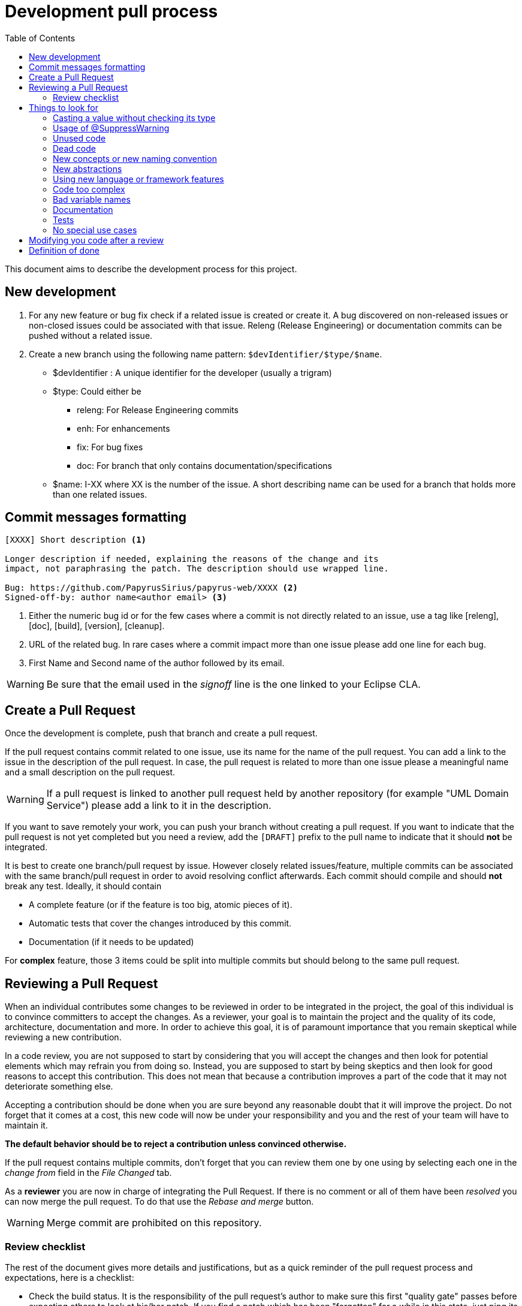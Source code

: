= Development pull process
:toc:

This document aims to describe the development process for this project.

== New development

1. For any new feature or bug fix check if a related issue is created or create it.
A bug discovered on non-released issues or non-closed issues could be associated with that issue.
Releng (Release Engineering) or documentation commits can be pushed without a related issue.
2. Create a new branch using the following name pattern: `$devIdentifier/$type/$name`.
* $devIdentifier : A unique identifier for the developer (usually a trigram)
* $type: Could either be
** releng: For Release Engineering commits
** enh: For enhancements
** fix: For bug fixes
** doc: For branch that only contains documentation/specifications
* $name: I-XX where XX is the number of the issue. A short describing name can be used for a branch that holds more than one related issues.

== Commit messages formatting

```
[XXXX] Short description <1>

Longer description if needed, explaining the reasons of the change and its
impact, not paraphrasing the patch. The description should use wrapped line.

Bug: https://github.com/PapyrusSirius/papyrus-web/XXXX <2>
Signed-off-by: author name<author email> <3>
```
<1> Either the numeric bug id or for the few cases where a commit is not directly related to an issue, use a tag like [releng], [doc], [build], [version], [cleanup].
<2> URL of the related bug.
In rare cases where a commit impact more than one issue please add one line for each bug.
<3> First Name and Second name of the author followed by its email.

WARNING: Be sure that the email used in the _signoff_ line is the one linked to your Eclipse CLA.


== Create a Pull Request

Once the development is complete, push that branch and create a pull request.

If the pull request contains commit related to one issue, use its name for the name of the pull request.
You can add a link to the issue in the description of the pull request.
In case, the pull request is related to more than one issue please a meaningful name and a small description on the pull request.

WARNING: If a pull request is linked to another pull request held by another repository (for example "UML Domain Service") please add a link to it in the description.

If you want to save remotely your work, you can push your branch without creating a pull request.
If you want to indicate that the pull request is not yet completed but you need a review, add the `[DRAFT]` prefix to the pull name to indicate that it should *not* be integrated.

It is best to create one branch/pull request by issue.
However closely related issues/feature, multiple commits can be associated with the same branch/pull request in order to avoid resolving conflict afterwards.
Each commit should compile and should *not* break any test.
Ideally, it should contain

* A complete feature (or if the feature is too big, atomic pieces of it).
* Automatic tests that cover the changes introduced by this commit.
* Documentation (if it needs to be updated)

For *complex* feature, those 3 items could be split into multiple commits but should belong to the same pull request.


== Reviewing a Pull Request

When an individual contributes some changes to be reviewed in order to be integrated in the project, the goal of this individual is to convince committers to accept the changes.
As a reviewer, your goal is to maintain the project and the quality of its code, architecture, documentation and more.
In order to achieve this goal, it is of paramount importance that you remain skeptical while reviewing a new contribution.

In a code review, you are not supposed to start by considering that you will accept the changes and then look for potential elements which may refrain you from doing so.
Instead, you are supposed to start by being skeptics and then look for good reasons to accept this contribution.
This does not mean that because a contribution improves a part of the code that it may not deteriorate something else.

Accepting a contribution should be done when you are sure beyond any reasonable doubt that it will improve the project.
Do not forget that it comes at a cost, this new code will now be under your responsibility and you and the rest of your team will have to maintain it.

*The default behavior should be to reject a contribution unless convinced otherwise.*

If the pull request contains multiple commits, don't forget that you can review them one by one using by selecting each one in the _change from_ field in the _File Changed_ tab.

As a *reviewer* you are now in charge of integrating the Pull Request.
If there is no comment or all of them have been _resolved_ you can now merge the pull request.
To do that use the _Rebase and merge_ button.

WARNING: Merge commit are prohibited on this repository.


=== Review checklist

The rest of the document gives more details and justifications, but as a quick reminder of the pull request process and expectations, here is a checklist:
 
* Check the build status. It is the responsibility of the pull request's author to make sure this first "quality gate" passes before expecting others to look at his/her patch. If you find a patch which has been "forgotten" for a while in this state, just ping its author to fix it.
* When considering a pull request for review, first rebase it on the current master if needed. If the rebase is not trivial (requires to fix non-trivial conflicts), does not build, or does not pass the test, ping the author but do not review it until this is fixed.
* **Always** checkout the _PatchSet_ locally, launch and test the application. Do *not* trust the very narrow view of the code visible from Github only.
* The patch/ticket should normally have a test plan. Depending on the case, it could be in the commit message (for very simple cases), in the Github issue ticket, or ideally in the product documentation (completed as part of the pull request). Test the application locally using at least these instructions.
* Make sure the patch does not create dead code or introduce technical debt.
* Make sure the code change does not create new warnings.
* If you have FindBugs/SpotBugs/SonarLint installed in your IDE (which is a good idea), launch them on the new code and review any issue they may find.
* When reviewing the code, keep an eye on the possible impacts on performance, security, and data migration/compatibility issues.
* Check that the corresponding tests are either present in the patch or planned for a later one in the series.
* Check that the documentation is updated (if needed) or planned to be in a later patch in the series.

== Things to look for

There are a couple of things to consider when reviewing some new code.

It is quite complex to perform a code review only in Github.
Even by retrieving the code locally and using a proper IDE, it is not easy to find all the potential errors in the contribution.
Even for small contributions, reviewing the code locally is a must.
Your IDE offers a large amount of tools to help you navigate in the code, to help you debug it and understand its lifecycle. 

*If you are reviewing a non-trivial contribution only in Github, you are doing it wrong.*

Here is a non exhaustive list of things which you should look for in a new code contribution:

=== Casting a value without checking its type

Not a single value should be cast into another type without checking its type first.
Do not ever trust your ability to predict that a specific piece of code will not change.

Things will change over time and a simple `instanceof` could be the difference between a degraded behavior and a non-working application.
It is reckless not to test the type and fixing this should not be a burden.

=== Usage of @SuppressWarning

Usage of `@SuppressWarning` is a critical issue since it hides explicitly something wrong with the code.
Using `@SuppressWarnings("unchecked")` should not be tolerated, it is mostly used instead of proper generics manipulation.

The only usage of `@SuppressWarning` which is currently tolerated in the code is `@SuppressWarnings("checkstyle:HiddenField")` to prevent checkstyle from indicating that we have an error while using our builder pattern in the `@Immutable` classes.

Any other usage of `@SuppressWarning`, including using `@SuppressWarnings("checkstyle:HiddenField")` outside of this builder pattern should be banned.

=== Unused code

The bigger the contribution, the greater the risk of unused code.
This risk also increases when a contribution modifies both the front-end and the back-end since it is not easy to find out if some server-side code is really used from a new JavaScript code.

Most of the time, developers try multiple potential solutions to tackle an issue.
Once they are done, they are supposed to clean their code, re-organize it and then submit their contribution but some parts of the code submitted may still be related to old and abandoned solutions.
Those pieces of code may look like they contribute to the solution but may instead be unused.

The only way to reduce the risk of accepting a contribution with unused code it to review in detail the usages of the new changes.
Sometimes, it may involve retrieving the code and checking the call hierarchy of each modified methods.

=== Dead code

A new contribution may add some new code which may make some old code dead.
This old code may not be part of the contribution since it is not modified, it is simply not called anymore.

It is very complex to detect dead code while reviewing a code contribution especially in a application using dependency injection since the coupling between concepts is lower than in a regular application.

Only careful reviewing can help you discover such issues.

=== New concepts or new naming convention

One of the best features of an application is consistency.
Consistency make the code easy to reason with, easy to navigate and more predictable.

Introducing a new concept, a new naming convention or changing an existing one can thus have a major impact on this consistency.
Changing a convention can only be done if performed everywhere such convention is used.
Require architectural tests to enforce such patterns in a consistent manner in the codebase.

The longer a codebase has been developed, the more suspicious you should be of new concepts.
Before accepting a new concept in the codebase, ask yourself if it's related to the core concern of the issue.
You should also ask yourself if the new concept has enough meaning to be understandable by other contributors and if it fits properly with the other concepts.

=== New abstractions

Developers love to add new abstractions since they help creating more powerful architectures.
The addition of a new abstraction also comes at a cost.
When a new abstraction is added, it may solve all the problems of the previous code but it also make it more rigid.
When a new issue will arise, this abstraction will now have to be updated while still keeping the previous behavior.
As time goes on, abstractions are often one of the major pain points of the maintainability of the application since they end up with such a refined and complex behavior that it becomes hard to modify them.

As such, do not introduce new abstractions into the codebase unless it solves an issue that you have.

As an example, do not start creating an abstraction because you have a couple of lines of code in common between two classes.
A simple copied code is way easier to manage and to reason with than a bad abstraction.
Even a badly copied code is way easier to fix than a bad abstraction.

The addition of new abstractions should be an issue on its own.
Wait until you have multiple times the same problem before creating an issue requesting the addition of a new abstraction.

=== Using new language or framework features

New features are awesome, they really are but they also come at a cost.
All the team members must be familiar with them in order to remain productive with the codebase.

Usage of new features should be evaluated in small non-critical parts of the code.
Those features can be adopted across the code base only after careful experiments.

=== Code too complex

As said before, the goal of the contributor is to convince the committers to accept the new changes.
If the change is not understandable, it should be rejected.

Thanks to the addition of `Stream` and `Optional` along with our access to `Mono` and `Flux`, we have the ability to embrace a functional approach to write small but very complex algorithms.
Do not overuse those features to create unreadable code.

Let your code breathe, sometimes it's best to store intermediary steps in some variables.

=== Bad variable names

Code is supposed to be expressive and easy to reason with.
We are all watching code on high definition widescreen monitors and thus we have some space to write our code.

Do not use a single character as a variable named or anything meaningless.
Most of the time, if the name of the variable does not seem to be generated by the IDE, think about why.

If you want to keep your code compact by using single character variable names, your code may be in need of a refactoring.

=== Documentation

Documenting a project properly is a very hard task.
As a reviewer, if you do not understand a piece of code, ask for more documentation.
Keep in mind that the contributor has to convince you to accept the changes.

We should all try to do better with regard to the documentation of the project.

=== Tests

Testing a project properly is just as hard as documenting it properly.
If you have a meaningful piece of behavior in your code, it should be tested.

==== Integration tests

As far as integration tests are concerned, we are using the https://docs.cypress.io[Cypress framework]. Integration tests are also known as End to End tests (E2E). The goal of such tests is to mimic the user interactions and guarantee that all different layers (front end, back end, db storage...) are properly used. +
Integration tests are located in `integration-tests`, a sub directory of Papyrus web repository root.

===== Directory structure
[source]
--
└──cypress <1>
   ├───e2e <2>
   │   └─── ...
   ├───fixtures <3>
   ├───plugins
   └───support <4>
--
<1> Directory where Cypress look at all parts of test sources (equivalent to `src`)
<2> The root directory where tests (files with `.cy.js` extension) themselves live. This is the place where new tests should be placed. 
<3> Fixture directory contains all assets that can be load during tests execution.
<4> directory containing custom Cypress commands.

===== Launching Test infrastructure
All following commands should be run inside the `integration-tests` directory.

[start=0]
. Optional: install all dependencies necessary for running Cypress tests:

[source, shell]
--
npm install
--

. Launch backend (see https://github.com/PapyrusSirius/papyrus-web#development-environment[Backend configuration in Papyrus web README])
. Launch front end (see https://github.com/PapyrusSirius/papyrus-web#frontend-set-up[Frontend configuration in Papyrus web README])
. Launch Cypress test launcher:

[source, shell]
--
npm run start:dev
--
[start=4]
. In Cypress launcher, select E2E Testing card
. Select the Chrome browser card
. Click on _Start E2E Testing in Chrome_ button
. In Chrome new window, Cypress displays all integration tests found inside the project. Click the test to run.

===== Useful resources for E2E test authoring

- Main Cypress API page https://docs.cypress.io/api/table-of-contents/[🔗]
- Assertions reference page https://docs.cypress.io/guides/references/assertions[🔗]

===== E2E tests in CI

All integration tests are automatically run when a new remote branch is created in the Papyrus web Github repository.
Use the _Actions_ tabs of Github site to visualize all workflows that have been run through branches over time.
Details of build workflow _Build and Publish Papyrus Application_, can be displayed from this page or directly from branches page. 
Integration tests execution is done during the build step named `Run end to end tests against the application`.
Results of this execution can be found in summary page in a table called `Cypress Results`. +
In case of errors, a screenshot of the test step that failed for each individual test can be retrieved as an archive file.
These images are useful to understand the reasons that lead to the failures.

=== No special use cases

Treat all the code in a similar fashion, the code in your tests should be treated in a similar fashion as the "real" code.

== Modifying you code after a review

For any comment made on the review, add a comment with "Done" when matching change is made the change has been made.
If you disagree with the comment respond to the comment to start discussion with the reviewer.
Do not hesitate to contact the reviewer/reviewee to discuss that matter.
We are not robots.
Do not click on _Resolve_

== Definition of done

A task will only be considered "Done" if all of these have been done (or considered and ignored if they do not make sense for the particular task).

* Code Complete: obviously, the implementation itself of the change/feature must complete, merged and deployed on the staging server. [Developer]
* Testing and validation [Developer]
** New features must have automated Unit and/or Integration tests with reasonable code coverage. [Developer]
** New features which change the UI must also have automated End-to-End tests or entry in the test campaign ([../test-campaign/All.adoc]). [Developer]

Only once the change has been tested on the integrated serveur by the PO/project Manager then the issues is closed.